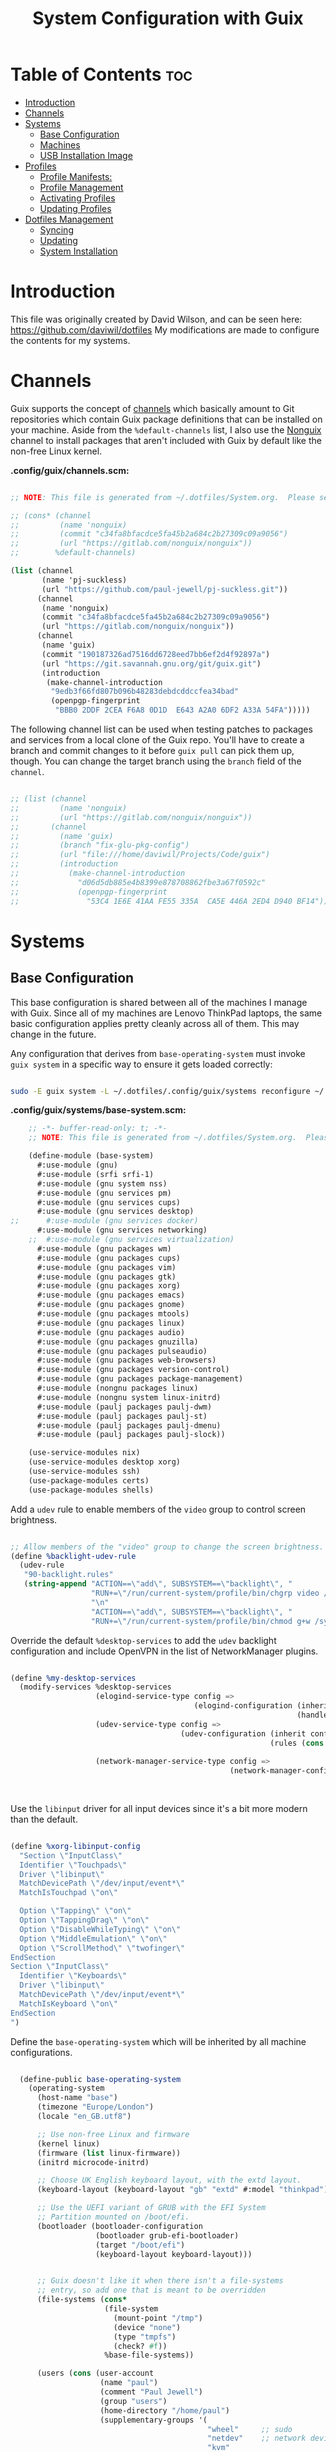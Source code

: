 #+TITLE: System Configuration with Guix
#+PROPERTY: :mkdir t

* Table of Contents                                                     :toc:
:PROPERTIES:
:TOC:      :include all :ignore this
:END:
- [[#introduction][Introduction]]
- [[#channels][Channels]]
- [[#systems][Systems]]
  - [[#base-configuration][Base Configuration]]
  - [[#machines][Machines]]
  - [[#usb-installation-image][USB Installation Image]]
- [[#profiles][Profiles]]
  - [[#profile-manifests][Profile Manifests:]]
  - [[#profile-management][Profile Management]]
  - [[#activating-profiles][Activating Profiles]]
  - [[#updating-profiles][Updating Profiles]]
- [[#dotfiles-management][Dotfiles Management]]
  - [[#syncing][Syncing]]
  - [[#updating][Updating]]
  - [[#system-installation][System Installation]]

* Introduction
  This file was originally created by David Wilson, and can be seen here:
  https://github.com/daviwil/dotfiles
  My modifications are made to configure the contents for my systems. 
* Channels

  Guix supports the concept of [[https://guix.gnu.org/manual/en/html_node/Channels.html#Channels][channels]] which basically amount to Git
  repositories which contain Guix package definitions that can be
  installed on your machine.  Aside from the =%default-channels= list,
  I also use the [[https://gitlab.com/nonguix/nonguix][Nonguix]] channel to install packages that aren't
  included with Guix by default like the non-free Linux kernel.

*.config/guix/channels.scm:*

#+begin_src scheme :tangle ./.config/guix/channels.scm

  ;; NOTE: This file is generated from ~/.dotfiles/System.org.  Please see commentary there.

  ;; (cons* (channel
  ;;         (name 'nonguix)
  ;;         (commit "c34fa8bfacdce5fa45b2a684c2b27309c09a9056")
  ;;         (url "https://gitlab.com/nonguix/nonguix"))
  ;;        %default-channels)

  (list (channel
         (name 'pj-suckless)
         (url "https://github.com/paul-jewell/pj-suckless.git"))
        (channel
         (name 'nonguix)
         (commit "c34fa8bfacdce5fa45b2a684c2b27309c09a9056")
         (url "https://gitlab.com/nonguix/nonguix"))
        (channel
         (name 'guix)
         (commit "190187326ad7516dd6728eed7bb6ef2d4f92897a")
         (url "https://git.savannah.gnu.org/git/guix.git")
         (introduction
          (make-channel-introduction
           "9edb3f66fd807b096b48283debdcddccfea34bad"
           (openpgp-fingerprint
            "BBB0 2DDF 2CEA F6A8 0D1D  E643 A2A0 6DF2 A33A 54FA")))))

#+end_src

The following channel list can be used when testing patches to
packages and services from a local clone of the Guix repo.  You'll
have to create a branch and commit changes to it before =guix pull=
can pick them up, though.  You can change the target branch using the
=branch= field of the =channel=.

#+begin_src scheme :tangle ./.config/guix/channels.scm

  ;; (list (channel
  ;;         (name 'nonguix)
  ;;         (url "https://gitlab.com/nonguix/nonguix"))
  ;;       (channel
  ;;         (name 'guix)
  ;;         (branch "fix-glu-pkg-config")
  ;;         (url "file:///home/daviwil/Projects/Code/guix")
  ;;         (introduction
  ;;           (make-channel-introduction
  ;;             "d06d5db885e4b8399e878708862fbe3a67f0592c"
  ;;             (openpgp-fingerprint
  ;;               "53C4 1E6E 41AA FE55 335A  CA5E 446A 2ED4 D940 BF14")))))

#+end_src

* Systems
** Base Configuration

   This base configuration is shared between all of the machines I
   manage with Guix.  Since all of my machines are Lenovo ThinkPad
   laptops, the same basic configuration applies pretty cleanly across
   all of them.  This may change in the future.

   Any configuration that derives from =base-operating-system= must
   invoke =guix system= in a specific way to ensure it gets loaded
   correctly:

#+begin_src sh

  sudo -E guix system -L ~/.dotfiles/.config/guix/systems reconfigure ~/.dotfiles/.config/guix/systems/davinci.scm

#+end_src

*.config/guix/systems/base-system.scm:*

#+begin_src scheme :tangle ./.config/guix/systems/base-system.scm
    ;; -*- buffer-read-only: t; -*-
    ;; NOTE: This file is generated from ~/.dotfiles/System.org.  Please see commentary there.

    (define-module (base-system)
      #:use-module (gnu)
      #:use-module (srfi srfi-1)
      #:use-module (gnu system nss)
      #:use-module (gnu services pm)
      #:use-module (gnu services cups)
      #:use-module (gnu services desktop)
;;      #:use-module (gnu services docker)
      #:use-module (gnu services networking)
    ;;  #:use-module (gnu services virtualization)
      #:use-module (gnu packages wm)
      #:use-module (gnu packages cups)
      #:use-module (gnu packages vim)
      #:use-module (gnu packages gtk)
      #:use-module (gnu packages xorg)
      #:use-module (gnu packages emacs)
      #:use-module (gnu packages gnome)
      #:use-module (gnu packages mtools)
      #:use-module (gnu packages linux)
      #:use-module (gnu packages audio)
      #:use-module (gnu packages gnuzilla)
      #:use-module (gnu packages pulseaudio)
      #:use-module (gnu packages web-browsers)
      #:use-module (gnu packages version-control)
      #:use-module (gnu packages package-management)
      #:use-module (nongnu packages linux)
      #:use-module (nongnu system linux-initrd)
      #:use-module (paulj packages paulj-dwm)
      #:use-module (paulj packages paulj-st)
      #:use-module (paulj packages paulj-dmenu)
      #:use-module (paulj packages paulj-slock))

    (use-service-modules nix)
    (use-service-modules desktop xorg)
    (use-service-modules ssh)
    (use-package-modules certs)
    (use-package-modules shells)

#+end_src

Add a =udev= rule to enable members of the =video= group to control screen brightness.

#+begin_src scheme :tangle ./.config/guix/systems/base-system.scm

  ;; Allow members of the "video" group to change the screen brightness.
  (define %backlight-udev-rule
    (udev-rule
     "90-backlight.rules"
     (string-append "ACTION==\"add\", SUBSYSTEM==\"backlight\", "
                    "RUN+=\"/run/current-system/profile/bin/chgrp video /sys/class/backlight/%k/brightness\""
                    "\n"
                    "ACTION==\"add\", SUBSYSTEM==\"backlight\", "
                    "RUN+=\"/run/current-system/profile/bin/chmod g+w /sys/class/backlight/%k/brightness\"")))

#+end_src

Override the default =%desktop-services= to add the =udev= backlight
configuration and include OpenVPN in the list of NetworkManager
plugins.

#+begin_src scheme :tangle ./.config/guix/systems/base-system.scm

  (define %my-desktop-services
    (modify-services %desktop-services
                     (elogind-service-type config =>
                                           (elogind-configuration (inherit config)
                                                                  (handle-lid-switch-external-power 'suspend)))
                     (udev-service-type config =>
                                        (udev-configuration (inherit config)
                                                            (rules (cons %backlight-udev-rule
                                                                         (udev-configuration-rules config)))))
                     (network-manager-service-type config =>
                                                   (network-manager-configuration (inherit config)
                                                                                  (vpn-plugins
                                                                                   (list network-manager-openvpn))))))

#+end_src

Use the =libinput= driver for all input devices since it's a bit more modern than the default.

#+begin_src scheme :tangle ./.config/guix/systems/base-system.scm

  (define %xorg-libinput-config
    "Section \"InputClass\"
    Identifier \"Touchpads\"
    Driver \"libinput\"
    MatchDevicePath \"/dev/input/event*\"
    MatchIsTouchpad \"on\"

    Option \"Tapping\" \"on\"
    Option \"TappingDrag\" \"on\"
    Option \"DisableWhileTyping\" \"on\"
    Option \"MiddleEmulation\" \"on\"
    Option \"ScrollMethod\" \"twofinger\"
  EndSection
  Section \"InputClass\"
    Identifier \"Keyboards\"
    Driver \"libinput\"
    MatchDevicePath \"/dev/input/event*\"
    MatchIsKeyboard \"on\"
  EndSection
  ")

#+end_src

Define the =base-operating-system= which will be inherited by all machine configurations.

#+begin_src scheme :tangle ./.config/guix/systems/base-system.scm

  (define-public base-operating-system
    (operating-system
      (host-name "base")
      (timezone "Europe/London")
      (locale "en_GB.utf8")

      ;; Use non-free Linux and firmware
      (kernel linux)
      (firmware (list linux-firmware))
      (initrd microcode-initrd)

      ;; Choose UK English keyboard layout, with the extd layout.
      (keyboard-layout (keyboard-layout "gb" "extd" #:model "thinkpad"))

      ;; Use the UEFI variant of GRUB with the EFI System
      ;; Partition mounted on /boot/efi.
      (bootloader (bootloader-configuration
                   (bootloader grub-efi-bootloader)
                   (target "/boot/efi")
                   (keyboard-layout keyboard-layout)))


      ;; Guix doesn't like it when there isn't a file-systems
      ;; entry, so add one that is meant to be overridden
      (file-systems (cons*
                     (file-system
                       (mount-point "/tmp")
                       (device "none")
                       (type "tmpfs")
                       (check? #f))
                     %base-file-systems))

      (users (cons (user-account
                    (name "paul")
                    (comment "Paul Jewell")
                    (group "users")
                    (home-directory "/home/paul")
                    (supplementary-groups '(
                                            "wheel"     ;; sudo
                                            "netdev"    ;; network devices
                                            "kvm"
                                            "tty"
                                            "input"
;;                                            "docker"
                                            "realtime"  ;; Enable realtime scheduling
                                            "lp"        ;; control bluetooth devices
                                            "audio"     ;; control audio devices
                                            "video")))  ;; control video devices
                   %base-user-accounts))

      ;; Add the 'realtime' group
      (groups (cons (user-group (system? #t) (name "realtime"))
                    %base-groups))

      ;; Install bare-minimum system packages
      (packages (append (list
                          git
                          ntfs-3g
                          exfat-utils
                          fuse-exfat
                          stow
                          neovim
;;                          i3-wm
;;                          i3status
;;                          i3blocks
                          paulj-dwm
                          paulj-st
                          paulj-dmenu
                          paulj-slock
                          emacs
                          bluez
                          bluez-alsa
                          pulseaudio
                          tlp
                          xf86-input-libinput
                          nss-certs     ;; for HTTPS access
                          gvfs)         ;; for user mounts
                      %base-packages))

      ;; Use the "desktop" services, which include the X11 log-in service,
      ;; networking with NetworkManager, and more
      (services (cons* (service slim-service-type
                                (slim-configuration
                                  (xorg-configuration
                                    (xorg-configuration
                                      (keyboard-layout keyboard-layout)
                                      (extra-config (list %xorg-libinput-config))))))
 ;;                     (service xfce-desktop-service-type)
                      (service openssh-service-type)
                      (service tlp-service-type
                               (tlp-configuration
                                  (cpu-boost-on-ac? #t)
                                  (wifi-pwr-on-bat? #t)))
                      (pam-limits-service ;; This enables JACK to enter realtime mode
                       (list
                        (pam-limits-entry "@realtime" 'both 'rtprio 99)
                        (pam-limits-entry "@realtime" 'both 'memlock 'unlimited)))
                      (service thermald-service-type)
;;                      (service docker-service-type)
                      (service cups-service-type
                               (cups-configuration
                                 (web-interface? #t)
                                 (extensions
                                   (list cups-filters))))
                      (bluetooth-service #:auto-enable? #t)
                      (remove (lambda (service)
                                  (eq? (service-kind service) gdm-service-type))
                              %my-desktop-services)))

      ;; Allow resolution of '.local' host names with mDNS
      (name-service-switch %mdns-host-lookup-nss)))
#+end_src

** Machines

Machines are named after opera stars and greek gods (during initial setup!).

*** Per-System Settings

Some settings need to be customized on a per-system basis without tweaking individual configuration files.  Thanks to org-mode's =noweb= functionality, I can define a set of variables that can be tweaked for each system and applied across these configuration files when they get generated.

I also define a function called =dw/system-settings-get= which can retrieve these settings appropriately.

#+begin_src emacs-lisp :tangle ./.emacs.d/per-system-settings.el :noweb yes

(require 'map) ;; Needed for map-merge

(setq dw/system-settings
  (map-merge
    'list
    '((desktop/dpi . 180)  ;; Need to check this as well with my settings
      (desktop/background . "samuel-ferrara-uOi3lg8fGl4-unsplash.jpg")
      ;; David has a 4K monitor - I suspect these font sizes will be a problem on my monitor
      ;; (emacs/default-face-size . 220)
      ;; (emacs/variable-face-size . 245)
      ;; (emacs/fixed-face-size . 200)
      (polybar/height . 35)
      (polybar/font-0-size . 18)
      (polybar/font-1-size . 14)
      (polybar/font-2-size . 20)
      (polybar/font-3-size . 13)
      (dunst/font-size . 20)
      (dunst/max-icon-size . 88)
      (vimb/default-zoom . 180)
      (qutebrowser/default-zoom . 200))
    <<system-settings>>))

#+end_src


#+begin_src emacs-lisp :tangle .emacs.d/lisp/dw-settings.el

(defun dw/load-system-settings ()
  (interactive)
  (load-file "~/.dotfiles/.emacs.d/per-system-settings.el"))

(defun dw/system-settings-get (setting)
  (alist-get setting dw/system-settings))

(provide 'dw-settings)
#+end_src


**** dw-autorest

#+begin_src emacs-lisp :tangle .emacs.d/lisp/dw-autorest.el
(defvar dw/autorest-last-run nil
  "Details on the last AutoRest run to use with dw/rerun-autorest-command")

(defun dw/rerun-autorest-command ()
  (interactive)
  (if dw/autorest-last-run
      (apply #'dw/run-autorest-command dw/autorest-last-run)
      (message "No previous AutoRest run!")))

(defun dw/run-autorest-command (command-string run-name pre-command)
  (let ((run-message (format "Running AutoRest - %s" command-string)))
    (setq autorest-buffer (get-buffer-create (format "*AutoRest Output: %s*" run-name)))
    (with-current-buffer autorest-buffer
      (ansi-color-for-comint-mode-on)
      (comint-mode)
      (display-line-numbers-mode 0)
      (end-of-buffer)
      (insert "\n"
              (format-time-string "[%m/%d/%Y - %I:%M:%S %p]")
              "\n\n"
              run-message
              "\n\n")
      (when pre-command
        (insert "Pre-run command: " pre-command "\n\n")))

    ;; TODO: This buffer display function isn't perfect
    (message run-message)
    (display-buffer-pop-up-window autorest-buffer '((window-height . 13)))

    (setq dw/autorest-last-run (list command-string run-name pre-command))

    (let ((default-directory "~/Projects/Code/autorest.megarepo/")
          (full-command
             (string-join (list (when pre-command
                                      (format "%s &&" pre-command))
                                "TERM=xterm-256color"
                                command-string)
                          " ")))
      (setq autorest-process (start-process-shell-command "server" autorest-buffer full-command)))

    (set-process-filter autorest-process 'comint-output-filter)))

(cl-defun dw/run-autorest (&key (run-name "adhoc")
                                input-file
                                (use '())
                                language
                                version
                                args
                                (inspector t)
                                debug
                                verbose
                                pre-command)
  (let* ((use-param (mapconcat (lambda (u) (format "--use:%s" u)) use " "))
         (misc-args (mapconcat (lambda (arg) arg) args " "))
         (args (list "autorest"
                     (when language (format "--%s" language))
                     use-param
                     misc-args
                     (if (s-ends-with? ".md" input-file)
                         input-file
                         (format "--input-file:%s" input-file))
                     (when inspector (format "--inspector --inspector.output-folder:./outputs/%s --inspector.clear-output-folder" run-name))
                     (when version (format "--version:%s" version))
                     (when verbose "--verbose")
                     (when debug "--debug")))
         (command-string (string-join args " ")))
    (message command-string)
    (dw/run-autorest-command command-string run-name pre-command)))

;; Keybindings to set up:
;; q - Close panel
;; C-c o - List output files

;; (dw/run-autorest
;;  :run-name "body-formdata"
;;  :language 'python
;;  :input-file "~/Projects/Code/autorest.megarepo/testserver/swagger/body-formdata.json"
;;  :use '("./modelerfour/modelerfour")
;;  :version "./autorest/core"
;;  :pre-command "pushd ./modelerfour/modelerfour && npm run build && popd")

(provide 'dw-autorest)

#+end_src

**** dw-vimb

#+begin_src emacs-lisp :tangle .emacs.d/lisp/dw-vimb.el
(setq dw/open-url-map
  (let ((map (make-sparse-keymap)))
    (define-key map (kbd "<return>") 'ivy-immediate-done)
    map))

(defun dw/open-url ()
  (interactive)
  (let ((history-items
          (with-temp-buffer
            (insert-file-contents "~/.config/vimb/history")
            (split-string (buffer-string) "\n" t))))
    (ivy-read "Open URL: " (remove-duplicates history-items :test #'string-equal)
              :keymap dw/open-url-map
              :action (lambda (item)
                        (start-process "vimb" nil "vimb" (car (split-string item (string ?\t))))))))


#+end_src

*** zeus

zeus is a Lenovo X270 being used as a test bed for guix configuration.

**** *.config/guix/systems/zeus.scm:*

#+begin_src scheme :tangle ./.config/guix/systems/zeus.scm
;; -*- buffer-read-only: t; -*-
;; NOTE: This file is generated from ~/.dotfiles/System.org.  Please see commentary there.
;; Note - if you re-install, you need to review the uuid entries below.

(define-module (zeus)
  #:use-module (base-system)
  #:use-module (gnu))

(operating-system
 (inherit base-operating-system)
 (host-name "zeus")

  (swap-devices
  (list (uuid "74a21e0e-5b14-484b-a448-f8a2fc60d308")))
 (file-systems
  (cons* (file-system
          (mount-point "/boot/efi")
          (device (uuid "139E-0B7E" 'fat32))
          (type "vfat"))
         (file-system
          (mount-point "/")
          (device                       
           (uuid "6dac0fe2-70a5-4a19-8c02-68dd5ebc0f91"
                 'ext4))
          (type "ext4"))
         %base-file-systems)))


#+end_src

**** *System Settings*
These are the emacs configuration settings specific to this
system. Currently they are managed through the site-specific.el file,
generated from [[file+sys:~/.dotfiles/emacs.org][emacs.org]]

#+begin_src emacs-lisp :noweb-ref system-settings :noweb-sep ""

(when (equal system-name "zeus")
  '((*pj/enable-mu4e-mode* . t)
    (*pj/load-site-gentoo* . nil)
    (*pj/enable-auctex* . t)
    (*pj/org-agenda-files* . '("~/Nextcloud/org"))
    (*pj/org-roam-directory* . "~/Nextcloud/org/roam/")
    (*pj/org-roam-db-location* . "~/Nextcloud/org/org-roam.db")))

#+end_src

*** tristan

=tristan= is my main desktop AMD Ryzen 9 system, running =gentoo linux=,
and dual booting into =windows=.

Currently, there is no guix installation on this system, but there is
emacs on both operating systems.

System Settings

#+begin_src emacs-lisp :noweb-ref system-settings :noweb-sep ""
(when (equal system-name "tristan")
   '((*pj/enable-mu4e-mode* . t)
    (*pj/load-site-gentoo* . t)
    (*pj/enable-auctex* . nil)
    (*pj/org-agenda-files* . '("~/Nextcloud/org"))
    (*pj/org-roam-directory* . "~/Nextcloud/org/roam/")
    (*pj/org-roam-db-location* . "~/Nextcloud/org/org-roam.db")))

(when (string= "windows-nt" system-type))
#+end_src
*** Rodolfo

=rodolfo= is a lenovo x270 laptop with gentoo linux installed.
*System settings*
#+begin_src emacs-lisp :noweb-ref system-settings :noweb-sep ""
(when (equal system-name "rodolfo")
   '((*pj/enable-mu4e-mode* . t)
    (*pj/load-site-gentoo* . t)
    (*pj/enable-auctex* . t)
    (*pj/org-agenda-files* . '("~/Nextcloud/org"))
    (*pj/org-roam-directory* . "~/Nextcloud/org/roam/")
    (*pj/org-roam-db-location* . "~/Nextcloud/org/org-roam.db")))

#+end_src
*** Shingo
=shingo= is a small computer in the shed. Currently has gentoo, but will
be the next candidate for guix.
*System Settings*
#+begin_src emacs-lisp :noweb-ref system-settings :noweb-sep ""
(when (equal system-name "tristan")
   '((*pj/enable-mu4e-mode* . t)
    (*pj/load-site-gentoo* . t)
    (*pj/enable-auctex* . t)
    (*pj/org-agenda-files* . '("~/Nextcloud/org"))
    (*pj/org-roam-directory* . "~/Nextcloud/org/roam/")
    (*pj/org-roam-db-location* . "~/Nextcloud/org/org-roam.db")))
#+end_src
** USB Installation Image

To install Guix on another machine, you first to build need a USB image.  Since I use modern laptops that require non-free components, I have to build a custom installation image with the full Linux kernel.  I also include a few other programs that are useful for the installation process.  I adapted this image from [[https://gitlab.com/nonguix/nonguix/blob/master/nongnu/system/install.scm][one found on the Nonguix repository]], hence the copyright header.

*.config/guix/systems/install.scm:*

#+begin_src scheme :tangle ./.config/guix/systems/install.scm

;;; Copyright © 2019 Alex Griffin <a@ajgrf.com>
;;; Copyright © 2019 Pierre Neidhardt <mail@ambrevar.xyz>
;;; Copyright © 2019 David Wilson <david@daviwil.com>
;;;
;;; This program is free software: you can redistribute it and/or modify
;;; it under the terms of the GNU General Public License as published by
;;; the Free Software Foundation, either version 3 of the License, or
;;; (at your option) any later version.
;;;
;;; This program is distributed in the hope that it will be useful,
;;; but WITHOUT ANY WARRANTY; without even the implied warranty of
;;; MERCHANTABILITY or FITNESS FOR A PARTICULAR PURPOSE.  See the
;;; GNU General Public License for more details.
;;;
;;; You should have received a copy of the GNU General Public License
;;; along with this program.  If not, see <https://www.gnu.org/licenses/>.

;; Generate a bootable image (e.g. for USB sticks, etc.) with:
;; $ guix system disk-image nongnu/system/install.scm

(define-module (nongnu system install)
  #:use-module (gnu system)
  #:use-module (gnu system install)
  #:use-module (gnu packages version-control)
  #:use-module (gnu packages vim)
  #:use-module (gnu packages linux)
  #:use-module (gnu packages mtools)
  #:use-module (gnu packages package-management)
  #:use-module (nongnu packages linux)
  #:export (installation-os-nonfree))

(define installation-os-nonfree
  (operating-system
    (inherit installation-os)
    (kernel linux)
    (firmware (list linux-firmware))

    ;; Add some extra packages useful for the installation process
    (packages
     (append (list git exfat-utils fuse-exfat stow vim)
             (operating-system-packages installation-os)))))

installation-os-nonfree

#+end_src

* Profiles
Packages are installed into separate manifests that get installed as
profiles which can be updated independently.  These profiles get
installed under the =~/.guix-extra-profiles= path and sourced by
=~/.profile= when I log in.
** Profile Manifests:
*** Window Manager
#+begin_src scheme :tangle .config/guix/manifests/window-manager.scm
(specifications->manifest
 '("paulj-dwm"
   "paulj-dmenu"
   "paulj-st"
   "paulj-slock"))
#+end_src

*** Browsers
#+begin_src scheme :tangle .config/guix/manifests/browsers.scm
(specifications->manifest
 '("ungoogled-chromium"
   "firefox"))
#+end_src

*** Code
#+begin_src scheme :tangle .config/guix/manifests/code.scm
;; Various developer tools that I use.  These might be split out into
;; platform-specific manifests at some point.

(specifications->manifest
 '(;; C/C++
   "gcc-toolchain"
   "make"
   "pkg-config"
   "texinfo"
   "llvm"
   "lld"
   "clang"

   ;; Python (3 by default)
   "python"

   ;; Docker
   ;;"docker-cli"

   ;; Java
   "icedtea"

   ;;lisp
   "sbcl"

   ;;clojure
   "clojure"
   "leiningen"
   
   ;; SDL
   "glu"
   "glfw"
   "sdl2"
   "sdl2-image"
   "sdl2-mixer"
   "sdl2-gfx"
   "sdl2-ttf"

   "curl"
   "virt-manager"))
   ;; "glibc" ;; For ldd
#+end_src

*** Games
#+begin_src scheme  :tangle .config/guix/manifests/games.scm
(specifications->manifest
 '("aisleriot"
   "gnome-mahjongg"))

#+end_src

*** Music Creation
#+begin_src scheme :tangle .config/guix/manifests/music.scm
;; Music creation tools

(specifications->manifest
 '(;; JACK tools
   "jack"
   "jack2"
   "jack-keyboard"
   "qjackctl"
   "patchage"

   ;; DAWs
   "ardour"
   "zrythm"

   ;; Guitar
   ;; "guitarix"
   ;; "guitarix-lv2"

   ;; Effects
   "calf"
   "g2reverb"
   "dragonfly-reverb"
   "wolf-shaper"

   ;; Synths
   "helm"
   "amsynth"
   "avldrums-lv2"
   "geonkick"
   "fluidsynth"
   "zynaddsubfx"

   ;; Mixing Tools
   "wolf-spectrum"))
#+end_src

*** Video Creation Tools
#+begin_src scheme :tangle .config/guix/manifests/video.scm
;; Video creation tools

(specifications->manifest
 '(;; Screen Capture and Streaming
   "obs"
   "ffmpeg"    ;; ffmpeg and ffplay
   "v4l-utils" ;; Get details about webcams: v4l2-ctl --list-devices

   ;; Screen recording with pulseaudio source 0 (-i 0)
   ;; ffmpeg -y -f x11grab -video_size 2560x1440 -i :0.0+0,0 -f pulse -ac 2 -i 0 -c:v libx264 -pix_fmt yuv420p -crf 0 -preset ultrafast ~/output.mp4 -v 0

   ;; Scaling video down to 1080p
   ;; ffmpeg -i output2.mp4 -s 1920x1080 ~/output2-scaled.mp4

   ;; Show webcam with specific resolution
   ;; ffplay -f v4l2 -framerate 60 -video_size hd480 /dev/video2 -v 0

   ;; Video Editing
   "blender"))
#+end_src
** Profile Management
To make the management of multiple profiles easier, I've created a couple of shell scripts:

** Activating Profiles

This script accepts a space-separated list of manifest file names (without extension) under the =~/.config/guix/manifests= folder and then installs those profiles for the first time.  For example:

#+begin_src sh

activate-profiles desktop emacs music

#+end_src

*.bin/activate-profiles:*

#+begin_src sh :tangle ./.bin/activate-profiles :shebang #!/bin/sh
# -*- buffer-read-only: t; -*-
# NOTE: This file is generated from ~/.dotfiles/System.org.  Please see commentary there.

if [ $HOSTNAME = "zeus" ] # This will need modification when expanding number of guix systems.
                          # Currently zeus is the only one.
then
  GREEN='\033[1;32m'
  RED='\033[1;30m'
  NC='\033[0m'
  GUIX_EXTRA_PROFILES=$HOME/.guix-extra-profiles

  profiles=$*
  if [[ $# -eq 0 ]]; then
    profiles="$HOME/.config/guix/manifests/*.scm";
  fi
  
  for profile in $profiles; do
    # Remove the path and file extension, if any
    profileName=$(basename $profile)
    profileName="${profileName%.*}"
    profilePath="$GUIX_EXTRA_PROFILES/$profileName"
    manifestPath=$HOME/.config/guix/manifests/$profileName.scm
    
    if [ -f $manifestPath ]; then
      echo
      echo -e "${GREEN}Activating profile:" $manifestPath "${NC}"
      echo
      
      mkdir -p $profilePath
      guix package --manifest=$manifestPath --profile="$profilePath/$profileName"
      
      # Source the new profile
      GUIX_PROFILE="$profilePath/$profileName"
      if [ -f $GUIX_PROFILE/etc/profile ]; then
        . "$GUIX_PROFILE"/etc/profile
      else
        echo -e "${RED}Couldn't find profile:" $GUIX_PROFILE/etc/profile "${NC}"
      fi
    else
      echo "No profile found at path" $profilePath
    fi
  done
fi

#+end_src

** Updating Profiles

This script accepts a space-separated list of manifest file names (without extension) under the =~/.config/guix/manifests= folder and then installs any updates to the packages contained within them.  If no profile names are provided, it walks the list of profile directories under =~/.guix-extra-profiles= and updates each one of them.

#+begin_src sh

update-profiles emacs

#+end_src

*.bin/update-profiles:*

#+begin_src sh :tangle ./.bin/update-profiles :shebang #!/bin/sh
# -*- buffer-read-only: t; -*-
# NOTE: This file is generated from ~/.dotfiles/System.org.  Please see commentary there.

GREEN='\033[1;32m'
NC='\033[0m'
GUIX_EXTRA_PROFILES=$HOME/.guix-extra-profiles

profiles=$*
if [[ $# -eq 0 ]]; then
    profiles="$GUIX_EXTRA_PROFILES/*";
fi

for profile in $profiles; do
  profileName=$(basename $profile)
  profilePath=$GUIX_EXTRA_PROFILES/$profileName

  echo
  echo -e "${GREEN}Updating profile:" $profilePath "${NC}"
  echo

  guix package --profile="$profilePath/$profileName" --manifest="$HOME/.config/guix/manifests/$profileName.scm"
done

#+end_src

* Dotfiles Management

Since I keep all of my important configuration files in Org Mode code
blocks, I have to ensure that the real configuration files are kept up
to date when I sync the latest changes to my [[https://github.com/daviwil/dotfiles][dotfiles]] repo.  I've
written a couple of scripts to simplify that process:

** Syncing

When I want to sync my dotfiles repo into my local clone which likely has uncommitted changes, I run =sync-dotfiles=.  This script first makes sure that all Org files are saved in a running Emacs instance and then stashes everything before pulling the latest changes from =origin=.  After pulling, the stash is popped and then the script verifies there are no merge conflicts from the stash before proceeding.  If there are no conflicts, =update-dotfiles= is run, otherwise I'll fix the merge conflicts manually and run =update-dotfiles= myself.

*.bin/sync-dotfiles*

#+begin_src sh :tangle ./.bin/sync-dotfiles :shebang #!/bin/sh
# -*- buffer-read-only: t; -*-
# Sync dotfiles repo and ensure that dotfiles are tangled correctly afterward

GREEN='\033[1;32m'
BLUE='\033[1;34m'
RED='\033[1;30m'
NC='\033[0m'

# Navigate to the directory of this script (generally ~/.dotfiles/.bin)
cd $(dirname $(readlink -f $0))
cd ..

echo
echo -e "${BLUE}Saving Org buffers if Emacs is running...${NC}"
emacsclient -u -e "(org-save-all-org-buffers)" -a "echo 'Emacs is not currently running'"

echo -e "${BLUE}Stashing existing changes...${NC}"
stash_result=$(git stash push -m "sync-dotfiles: Before syncing dotfiles")
needs_pop=1
if [ "$stash_result" = "No local changes to save" ]; then
    needs_pop=0
fi

echo -e "${BLUE}Pulling updates from dotfiles repo...${NC}"
echo
git pull origin master
echo

if [[ $needs_pop -eq 1 ]]; then
    echo -e "${BLUE}Popping stashed changes...${NC}"
    echo
    git stash pop
fi

unmerged_files=$(git diff --name-only --diff-filter=U)
if [[ ! -z $unmerged_files ]]; then
   echo -e "${RED}The following files have merge conflicts after popping the stash:${NC}"
   echo
   printf %"s\n" $unmerged_files  # Ensure newlines are printed
else
    update-dotfiles
fi

#+end_src

** Updating

Updating my dotfiles requires running a script in Emacs to loop over
all of my literate configuration =.org= files and run
=org-babel-tangle-file= to make sure all of my configuration files are
up to date.

*.bin/update-dotfiles*
*.emacs.d/tangle-dotfiles.el*

These two files is already in the .bin and .emacs.d directory
respectively. Otherwise it's not straight forward to tangle all of the
.org files.

** System Installation

Until I migrate its Markdown contents into Org syntax, consult [[file:.config/guix/systems/README.md][.config/guix/systems/README.md]] for installation instructions.
